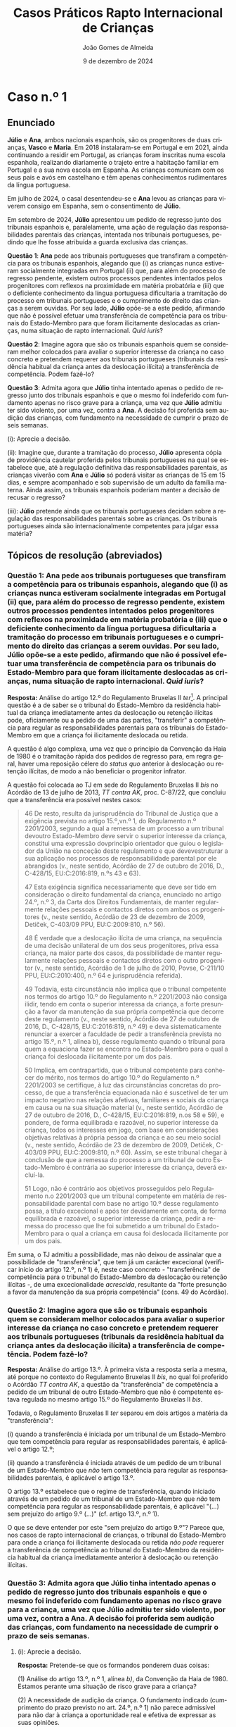 #+title: Casos Práticos @@latex:\\@@ Rapto Internacional de Crianças
#+Author: João Gomes de Almeida
#+date: 9 de dezembro de 2024
#+latex_class: koma-article
#+LaTeX_HEADER: \usepackage{fontspec}
#+latex_header: \usepackage{polyglossia}
#+LaTeX_HEADER: \setmainlanguage{portuguese}
#+LaTeX_HEADER: \setotherlanguage{english}
#+latex_header: \addto\captionsportuguese{\def\contentsname{Índice}}
#+language: pt
# a varíavel org-export-smart-quotes-alist não tem pt, por isso às "smart quotes" não funcionam. Quando mudo para italiano funciona. _RESOLVIDO_: aditei código ao config.el.
#+options: toc:nil num:nil
#+LATEX_HEADER: \KOMAoptions{headings=small}
#+latex_compiler: xelatex
# #+odt_styles_file: ~/dropbox/bibliografia/odt/modelo.odt
#  #+cite_export: csl chicago-fullnote-bibliography.csl
#+cite_export: csl chicago-fullnote-bibliography-16.csl

* Caso n.º 1
** Enunciado
*Júlio* e *Ana*, ambos nacionais espanhois, são os progenitores de duas crianças, *Vasco* e *Maria*. Em 2018 instalaram-se em Portugal e em 2021, ainda continuando a residir em Portugal, as crianças foram inscritas numa escola espanhola, realizando diariamente o trajeto entre a habitação familiar em Portugal e a sua nova escola em Espanha. As crianças comunicam com os seus pais e avós em castelhano e têm apenas conhecimentos rudimentares da língua portuguesa.

Em julho de 2024, o casal desentendeu-se e *Ana* levou as crianças para viverem consigo em Espanha, sem o consentimento de *Júlio*.

Em setembro de 2024, *Júlio* apresentou um pedido de regresso junto dos tribunais espanhois e, paralelamente, uma ação de regulação das responsabilidades parentais das crianças, intentada nos tribunais portugueses, pedindo que lhe fosse atribuída a guarda exclusiva das crianças.

*Questão 1*: *Ana* pede aos tribunais portugueses que transfiram a competência para os tribunais espanhois, alegando que (i) as crianças nunca estiveram socialmente integradas em Portugal (ii) que, para além do processo de regresso pendente, existem outros processos pendentes intentados pelos progenitores com reflexos na proximidade em matéria probatória e (iii) que o deficiente conhecimento da língua portuguesa dificultaria a tramitação do processo em tribunais portugueses e o cumprimento do direito das crianças a serem ouvidas. Por seu lado, *Júlio* opõe-se a este pedido, afirmando que não é possível efetuar uma transferência de competência para os tribunais do Estado-Membro para que foram ilicitamente deslocadas as crianças, numa situação de rapto internacional. /Quid iuris/?

*Questão 2*: Imagine agora que são os tribunais espanhois quem se consideram melhor colocados para avaliar o superior interesse da criança no caso concreto e pretendem requerer aos tribunais portugueses (tribunais da residência habitual da criança antes da deslocação ilícita) a transferência de competência. Podem fazê-lo?

*Questão 3*: Admita agora que *Júlio* tinha intentado apenas o pedido de regresso junto dos tribunais espanhois e que o mesmo foi indeferido com fundamento apenas no risco grave para a criança, uma vez que *Júlio* admitiu ter sido violento, por uma vez, contra a *Ana*. A decisão foi proferida sem audição das crianças, com fundamento na necessidade de cumprir o prazo de seis semanas.

  (i): Aprecie a decisão.

  (ii): Imagine que, durante a tramitação do processo, *Júlio* apresenta cópia de providência cautelar proferida pelos tribunais portugueses na qual se estabelece que, até à regulação definitiva das responsabilidades parentais, as crianças viverão com *Ana* e *Júlio* só poderá visitar as crianças de 15 em 15 dias, e sempre acompanhado e sob supervisão de um adulto da família materna. Ainda assim, os tribunais espanhois poderiam manter a decisão de recusar o regresso?

  (iii): *Júlio* pretende ainda que os tribunais portugueses decidam sobre a regulação das responsabilidades parentais sobre as crianças. Os tribunais portugueses ainda são internacionalmente competentes para julgar essa matéria?

** Tópicos de resolução (abreviados)

*** *Questão 1*: *Ana* pede aos tribunais portugueses que transfiram a competência para os tribunais espanhois, alegando que (i) as crianças nunca estiveram socialmente integradas em Portugal (ii) que, para além do processo de regresso pendente, existem outros processos pendentes intentados pelos progenitores com reflexos na proximidade em matéria probatória e (iii) que o deficiente conhecimento da língua portuguesa dificultaria a tramitação do processo em tribunais portugueses e o cumprimento do direito das crianças a serem ouvidas. Por seu lado, *Júlio* opõe-se a este pedido, afirmando que não é possível efetuar uma transferência de competência para os tribunais do Estado-Membro para que foram ilicitamente deslocadas as crianças, numa situação de rapto internacional. /Quid iuris/?

*Resposta:* Análise do artigo 12.º do Regulamento Bruxelas II /ter/[fn:1]. A principal questão é a de saber se o tribunal do Estado-Membro da residência habitual da criança imediatamente antes da deslocação ou retenção ilícitas pode, oficiamente ou a pedido de uma das partes, "transferir" a competência para regular as responsabilidades parentais para os tribunais do Estado-Membro em que a criança foi ilicitamente deslocada ou retida.

A questão é algo complexa, uma vez que o princípio da Convenção da Haia de 1980 é o tramitação rápida dos pedidos de regresso para, em regra geral, haver uma reposição célere do /status quo/ anterior à deslocação ou retenção ilícitas, de modo a não beneficiar o progenitor infrator.

A questão foi colocada ao TJ em sede do Regulamento Bruxelas II /bis/ no Acórdão de 13 de julho de 2013, /TT contra AK/, proc. C-87/22, que concluiu que a transferência era possível nestes casos:

#+begin_quote
46 De resto, resulta da jurisprudência do Tribunal de Justiça que a exigência prevista no artigo 15.º,vn.º 1, do Regulamento n.º 2201/2003, segundo a qual a remessa de um processo a um tribunal devoutro Estado-Membro deve servir o superior interesse da criança, constitui uma expressão dovprincípio orientador que guiou o legislador da União na conceção deste regulamento e que devevestruturar a sua aplicação nos processos de responsabilidade parental por ele abrangidos (v., neste
sentido, Acórdão de 27 de outubro de 2016, D., C-428/15, EU:C:2016:819, n.ºs 43 e 63).

47 Esta exigência significa necessariamente que deve ser tido em consideração o direito fundamental da criança, enunciado no artigo 24.º, n.º 3, da Carta dos Direitos Fundamentais, de manter regularmente relações pessoais e contactos diretos com ambos os progenitores (v., neste sentido, Acórdão de 23 de dezembro de 2009, Detiček, C-403/09 PPU, EU:C:2009:810, n.º 56).

48 É verdade que a deslocação ilícita de uma criança, na sequência de uma decisão unilateral de um dos seus progenitores, priva essa criança, na maior parte dos casos, da possibilidade de manter regularmente relações pessoais e contactos diretos com o outro progenitor (v., neste sentido, Acórdão de 1 de julho de 2010, Povse, C-211/10 PPU, EU:C:2010:400, n.º 64 e jurisprudência referida).

49 Todavia, esta circunstância não implica que o tribunal competente nos termos do artigo 10.º do Regulamento n.º 2201/2003 não consiga ilidir, tendo em conta o superior interessa da criança, a forte presunção a favor da manutenção da sua própria competência que decorre deste regulamento (v., neste sentido, Acórdão de 27 de outubro de 2016, D., C-428/15, EU:C:2016:819, n.º 49) e deva sistematicamente renunciar a exercer a faculdade de pedir a transferência prevista
no artigo 15.º, n.º 1, alínea b), desse regulamento quando o tribunal para quem a equaciona fazer se encontra no Estado-Membro para o qual a criança foi deslocada ilicitamente por um dos pais.

50 Implica, em contrapartida, que o tribunal competente para conhecer do mérito, nos termos do artigo 10.º do Regulamento n.º 2201/2003 se certifique, à luz das circunstâncias concretas do processo, de que a transferência equacionada não é suscetível de ter um impacto negativo nas relações afetivas, familiares e sociais da criança em causa ou na sua situação material (v., neste sentido, Acórdão de 27 de outubro de 2016, D., C-428/15, EU:C:2016:819, n.os 58 e 59), e pondere, de forma equilibrada e razoável, no superior interesse da criança, todos os interesses em jogo, com base em considerações objetivas relativas à própria pessoa da criança e ao seu meio social (v., neste sentido, Acórdão de 23 de dezembro de 2009, Detiček, C-403/09 PPU, EU:C:2009:810, n.º 60). Assim, se este tribunal chegar à conclusão de que a remessa do processo a um tribunal de outro Estado-Membro é contrária ao superior interesse da criança, deverá excluí-la.

51 Logo, não é contrário aos objetivos prosseguidos pelo Regulamento n.o 2201/2003 que um tribunal competente em matéria de responsabilidade parental com base no artigo 10.º desse regulamento possa, a título excecional e após ter devidamente em conta, de forma equilibrada e razoável, o superior interesse da criança, pedir a remessa do processo que lhe foi submetido a um tribunal do Estado-Membro para o qual a criança em causa foi deslocada ilicitamente por um dos pais.
#+end_quote

Em suma, o TJ admitiu a possibilidade, mas não deixou de assinalar que a possibilidade de "transferência", que tem já um carácter excecional (verificar início do artigo 12.º, n.º 1) é, neste caso concreto - "transferência" de competência para o tribunal do Estado-Membro da deslocação ou retenção ilícitas -, de uma excecionalidade /acrescida/, resultante da "forte presunção a favor da manutenção da sua própria competência" (cons. 49 do Acórdão).

*** *Questão 2*: Imagine agora que são os tribunais espanhois quem se consideram melhor colocados para avaliar o superior interesse da criança no caso concreto e pretendem requerer aos tribunais portugueses (tribunais da residência habitual da criança antes da deslocação ilícita) a transferência de competência. Podem fazê-lo?

*Resposta:* Análise do artigo 13.º. À primeira vista a resposta seria a mesma, até porque no contexto do Regulamento Bruxelas II /bis/, no qual foi proferido o Acórdão /TT contra AK/, a questão da "transferência" de competência a pedido de um tribunal de outro Estado-Membro que não é competente estava regulada no mesmo artigo 15.º do Regulamento Bruxelas II /bis/.

Todavia, o Regulamento Bruxelas II /ter/ separou em dois artigos a matéria da "transferência":

  (i) quando a transferência é iniciada por um tribunal de um Estado-Membro que tem competência para regular as responsabilidades parentais, é aplicável o artigo 12.º;

  (ii) quando a transferência é iniciada através de um pedido de um tribunal de um Estado-Membro que /não/ tem competência para regular as responsabilidades parentais, é aplicável o artigo 13.º.

  O artigo 13.º estabelece que o regime de transferência, quando iniciado através de um pedido de um tribunal de um Estado-Membro que /não/ tem competência para regular as responsabilidade parentais, é aplicável "(...) sem prejuízo do artigo 9.º (...)" (cf. artigo 13.º, n.º 1).

  O que se deve entender por este "sem prejuízo do artigo 9.º"? Parece que, nos casos de rapto internacional de crianças, o tribunal do Estado-Membro para onde a criança foi ilicitamente deslocada ou retida /não pode/ requerer a transferência de competência ao tribunal do Estado-Membro da residência habitual da criança imediatamente anterior à deslocação ou retenção ilícitas.

*** *Questão 3*: Admita agora que *Júlio* tinha intentado apenas o pedido de regresso junto dos tribunais espanhois e que o mesmo foi indeferido com fundamento apenas no risco grave para a criança, uma vez que *Júlio* admitiu ter sido violento, por uma vez, contra a *Ana*. A decisão foi proferida sem audição das crianças, com fundamento na necessidade de cumprir o prazo de seis semanas.

**** (i): Aprecie a decisão.

*Resposta:* Pretende-se que os formandos ponderem duas coisas:

(1) Análise do artigo 13.º, n.º 1, alínea /b)/, da Convenção da Haia de 1980. Estamos perante uma situação de risco grave para a criança?

(2) A necessidade de audição da criança. O fundamento indicado (cumprimento do prazo previsto no art. 24.º, n.º 1) não parece admissível para não dar à criança a oportunidade real e efetiva de expressar as suas opiniões.

****  (ii): Imagine que, durante a tramitação do processo, *Júlio* apresenta cópia de providência cautelar proferida pelos tribunais portugueses na qual se estabelece que, até à regulação definitiva das responsabilidades parentais, as crianças viverão com *Ana* e *Júlio* só poderá visitar as crianças de 15 em 15 dias, e sempre acompanhado e sob supervisão de um adulto da família materna. Ainda assim, os tribunais espanhois poderiam manter a decisão de recusar o regresso?

*Resposta:* Análise do artigo 27.º, em especial os n.ºs 3 e 4.

A decisão final caberia sempre aos tribunais espanhois, que só deixariam de poder proferir uma decisão de recusa de regresso com base no artigo 13.º, n.º 1, al. /b)/ da Convenção da Haia de 1980, se formarem a convicção de que foram tomadas providências adequadas para garantir a proteção da criança após o seu regresso.

****  (iii): *Júlio* pretende ainda que os tribunais portugueses decidam sobre a regulação das responsabilidades parentais sobre as crianças. Os tribunais portugueses ainda são internacionalmente competentes para julgar essa matéria?

*Resposta: Análise do artigo 29.º, em especial n.ºs 3 e 5 e artigo 10.º.

Se em momento anterior ao proferimento da decisão que recusa o regresso da criança já estiver intentada ação de regulação das responsabilidades parentais nos tribunais portugueses /e/ o tribunal que proferiu a decisão de recusa tiver conhecimento disso, esse tribunal é obrigado a transmitir ao tribunal português, no prazo de um mês a contar da data da decisão de recusa, (i) cópia da decisão, (ii) certidão emitida nos termos do n.º 2 e (iii) se for caso disso, uma transcrição, resumo ou atas das audições perante o tribunal e quaisquer outros documentos que considere pertinentes (art. 29.º, n.º 3).

Se /não/ estiver intentada ação de regulação das responsabilidades parentais nos tribunais portugueses, *Júlio* tem um prazo de 3 meses, a contar da data de notificação da decisão que recusa o regresso da criança, para instaurar a ação de regulação das responsabilidade parentais nos tribunais portugueses, devendo juntar os seguintes documentos: (i) cópia da decisão, (ii) certidão emitida nos termos do n.º 2 e (iii) se for caso disso, uma transcrição, resumo ou atas das audições perante o tribunal que recusou o regresso das crianças.

Em suma, nestes casos a decisão /definitiva/ acaba por ficar nos tribunais do Estado-Membro da residência habitual da criança imediatamente antes da deslocaçãou retenção ilícitas, pois se a decisão da ação de regulação das responsabilidades parentais implicar o regresso da criança, essa decisão sobrepõe-se à decisão que recusou o regresso (art. 29.º, n.º 6).

* Caso n.º 2
** Enunciado

*Luís* nasceu em novembro de 2019 na Suíça e tem a dupla nacionalidade alemã e portuguesa. O seu *pai*, nacional alemão, reside na Suíça desde junho de 2013 por motivos profissionais, enquanto a sua *mãe*, nacional portuguesa, viveu com o filho entre 2020 e 2023 na Alemanha, país onde os *pais* se casaram.

O *pai* visitava regularmente a *mãe* e o *filho*. Os *pais* acordaram que a *mãe* e o *filho* visitariam a família do lado materno, residente em Portugal, durante as férias de verão de 2023. Em setembro de 2023, a *mãe* informa o *pai* de que permaneceria em Portugal com o *filho* e que não permitiria contactos nem visitas por parte do *pai*.

*Questão 1:* Admita que, em janeiro de 2024, o *pai* apresentou à autoridade central suíça um pedido de regresso da criança para a Suíça ao abrigo da Convenção da Haia
de 1980. O tribunal português inclina-se, embora com dúvidas, a considerar que o artigo 9.º do Regulamento Bruxelas II /ter/ não é aplicável a este caso, uma vez que o pedido foi efetuado junto de uma autoridade central de um Estado terceiro. Este pedido de regresso, efetuado junto da autoridade central de Estado terceiro, tem reflexos no funcionamento das regras de competência internacional aplicáveis ao caso concreto?

*Questão 2:* A pedido de regresso das crianças para a Suíça, efetuado pelo *pai* pode ser considerado um pedido de regresso, em particular para os efeitos do artigo 9.º, n.º 1, al. /b)/, subal. i), do Regulamento Bruxelas II /ter/?

*Questão 3:* Admita agora que o *pai* efetua um novo pedido de regresso da criança, desta feita para a Alemanha e que o tribunal português, durante a pendência desse processo, pretende estabelecer um regime de visitas entre a criança e o *pai*. Pode fazê-lo?

*Questão 4:* Admita agora que o tribunal português profere decisão de não regresso da criança à Alemanha, unicamente fundada na oposição da criança a regressar.

  (i): A decisão podia ser proferida sem audição do *pai*?

  (ii): A decisão pode ser revertida pelos tribunais do Estado-Membro da residência habitual imediatamente antes da deslocação ilícita?

  (iii): Admita agora que a decisão de recusa foi fundada simultaneamente na oposição da criança e no risco grave para a mesma. A decisão pode ser revertida pelos tribunais do Estado-Membro da residência habitual imediatamente antes da deslocação ilícita?


** Tópicos de resolução (abreviados)

*** *Questão 1:* Admita que, em janeiro de 2024, o *pai* apresentou à autoridade central suíça um pedido de regresso da criança para a Suíça ao abrigo da Convenção da Haia de 1980. O tribunal português inclina-se, embora com dúvidas, a considerar que o artigo 9.º do Regulamento Bruxelas II /ter/ não é aplicável a este caso, uma vez que o pedido foi efetuado junto de uma autoridade central de um Estado terceiro. Este pedido de regresso, efetuado junto da autoridade central de Estado terceiro, tem reflexos no funcionamento das regras de competência internacional aplicáveis ao caso concreto?

*Resposta:* A questão que aqui se coloca é a de saber se o facto de o pedido de regresso ao abrigo da Convenção da Haia de 1980 ter sido feito por uma autoridade central de Estado terceiro (i.e., que não é um Estado-Membro) tem como consequência a inaplicabilidade ao caso do artigo 9.º (manutenção da competência dos tribunais do Estado-Membro da residência habitual da criança imediatamente antes da deslocação ou retenção ilícitas).

A questão foi colocada ao TJ no Acórdão de 20 de junho de 2024, /Pai contra Mãe/, proc. C-32/23, no qual o TJ concluiu que:

#+begin_quote
        59 Deste modo, a mera circunstância de o progenitor cujo direito de guarda foi violado ter instaurado, sem sucesso, um processo nos termos da Convenção da Haia de 1980 a fim de obter o regresso da criança deslocada ou retida ilicitamente por intermédio de uma autoridade central de um país terceiro e transmitido, posteriormente, às autoridades competentes de um Estado-Membro, não tem incidência na aplicação, em tal situação, da regra de competência especial prevista no artigo 10.o do Regulamento n.º 2201/2003.
#+end_quote

Resulta, assim, que a intervenção da autoridade central de Estado terceiro, que é Estado Contratante da Convenção da Haia de 1980, não tem reflexos na aferição da critérios de aplicabilidade do artigo 9.º.

*** *Questão 2:* A pedido de regresso das crianças para a Suíça, efetuado pelo *pai* pode ser considerado um pedido de regresso, em particular para os efeitos do artigo 9.º, n.º 1, al. /b)/, subal. i), do Regulamento Bruxelas II /ter/?

*Resposta:*

Pretende-se aqui que os formandos reflictam sobre o conceito de pedido de regresso, expresso no artigo 9.º e que é relevante para aferir da aplicabilidade desta norma atributiva de competência internacional.

O ponto decisivo é que foi pedido o regresso para um Estado (Suíça) diferente daquele no qual a criança residia habitualmente antes da deslocação ou retenção ilícitas (Alemanha).

O TJ já esclareceu no Acórdão de 20 de junho de 2024, /Pai contra Mãe/, proc. C-32/23, que:

#+begin_quote
        67 Segundo jurisprudência constante, na interpretação de uma disposição do direito da União, há que ter em conta não só os seus termos, mas também o seu contexto e os objetivos prosseguidos pela regulamentação de que faz parte [v., neste sentido, Acórdão de 13 de julho de 2023, TT (Deslocação da criança), C-87/22, EU:C:2023:571, n.º 39 e jurisprudência referida].

        (...)

        70 Por conseguinte, é lógico e conforme à sistemática das regras de competência em matéria de responsabilidade parental previstas pelo Regulamento n.o 2201/2003 que, por um lado, o «pedido de regresso», referido no artigo 10.o deste regulamento, deve ser dirigido às autoridades competentes do Estado-Membro no território do qual a criança foi deslocada ilicitamente e se encontra fisicamente e, por outro, este mesmo pedido visa obter o regresso dessa criança aoEstado-Membro em cujo território tinha a sua residência imediatamente antes da deslocação ilícita, e cujos órgãos jurisdicionais estão, como o Tribunal de Justiça já declarou, devido à sua proximidade geográfica, geralmente mais bem colocados para apreciar as medidas a adotar no interesse da criança [v., neste sentido, Acórdão de 13 de julho de 2023, TT (Deslocação da criança), C-87/22, EU:C:2023:571, n.o 33 e jurisprudência referida]. Ora, um pedido destinado a que a criança seja levada para outro Estado, que seja um país terceiro, no território do qual não residiu de forma habitual antes da sua deslocação ilícita, não cumpre esta lógica.

        71 Por último, esta interpretação é corroborada pelo objetivo do Regulamento n.º 2201/2003. Com efeito, este visa dissuadir os raptos de crianças entre Estados e, em caso de tal, obter o regresso imediato da criança ao Estado da sua residência habitual (Acórdão de 19 de setembro de 2018, C.E. e N.E., C-325/18 PPU e C-375/18 PPU, EU:C:2018:739, n.º 47).
#+end_quote

Em conclusão: o pedido efetuado /não pode/ ser considerado um pedido de regresso para efeitos do artigo 9.º.

*** *Questão 3:* Admita agora que o *pai* efetua um novo pedido de regresso da criança, desta feita para a Alemanha e que o tribunal português, durante a pendência desse processo, pretende estabelecer um regime de visitas entre a criança e o *pai*. Pode fazê-lo?

*Resposta:*

Análise do artigo 27.º, n.º 2. O tribunal pode (mas não tem de) regular o contacto entre a criança e o progenitor que pede o regresso. O princípio retor é o superior interesse da criança. Trata-se de uma faculdade importante, porque:

#+begin_quote
        (...) a deslocação ilícita [ou retenção ilícita] de uma criança, na sequência de uma decisão unilateral de um dos seus progenitores, priva essa criança, na maior parte dos casos, da possibilidade de manter regularmente relações pessoais e contactos diretos com o outro progenitor (v., neste sentido, Acórdão de 1 de julho de 2010, Povse, C-211/10 PPU, EU:C:2010:400, n.º 64 e jurisprudência referida). (Ac. TT contra AK, proc. C-87/22, considerando n.º 48)
#+end_quote

O estabelecimento desse contacto segue o disposto no artigo 15.º.

*** *Questão 4:* Admita agora que o tribunal português profere decisão de não regresso da criança à Alemanha, unicamente fundada na oposição da criança a regressar.

****  (i): A decisão podia ser proferida sem audição do *pai*?

*Resposta:* não (art. 27.º, n.º 1).

****  (ii): A decisão pode ser revertida pelos tribunais do Estado-Membro da residência habitual imediatamente antes da deslocação ilícita?

*Resposta:* sim (arts. 29.º, n.ºs 3, 5 e 6)

****  (iii): Admita agora que a decisão de recusa foi fundada simultaneamente na oposição da criança e no risco grave para a mesma. A decisão pode ser revertida pelos tribunais do Estado-Membro da residência habitual imediatamente antes da deslocação ilícita?

*Resposta:* apesar da letra do artigo 29.º, n.º 1, entendo que este regime de "overruling" dos tribunais de Estados-Membros da residência habitual das crianças antes da deslocação ou retenção ilícitas se aplica também quando se utilizam /cumulativamente/ os fundamentos de risco grave para criança e oposição da criança ao regresso /e não apenas/ quando se fundamenta /exclusivamente/ num destes dois fundamentos.

Este regime só não é aplicável, na minha opinião, se a decisão de recusa se fundar /também/ num outro motivo de recusa previsto na Convenção da Haia de 1980 que não seja um destes dois.

* Footnotes

[fn:1] Doravante, os artigos referidos sem indicação de fonte pertencem a este Regulamento.
